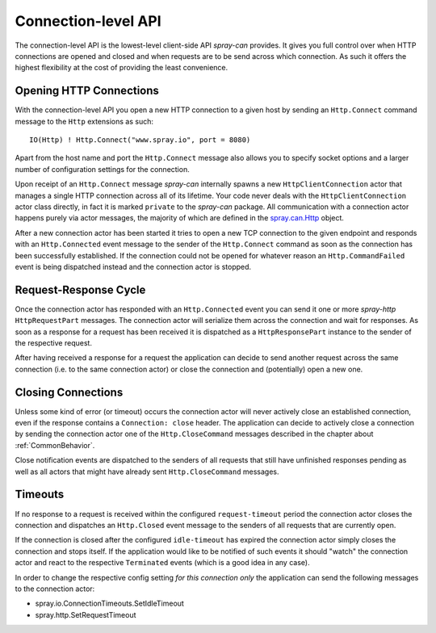 .. _ConnectionLevelApi:

Connection-level API
====================

The connection-level API is the lowest-level client-side API *spray-can* provides. It gives you full control over when
HTTP connections are opened and closed and when requests are to be send across which connection. As such it offers the
highest flexibility at the cost of providing the least convenience.


Opening HTTP Connections
------------------------

With the connection-level API you open a new HTTP connection to a given host by sending an ``Http.Connect`` command
message to the ``Http`` extensions as such::

    IO(Http) ! Http.Connect("www.spray.io", port = 8080)

Apart from the host name and port the ``Http.Connect`` message also allows you to specify socket options and a larger
number of configuration settings for the connection.

Upon receipt of an ``Http.Connect`` message *spray-can* internally spawns a new ``HttpClientConnection`` actor that
manages a single HTTP connection across all of its lifetime. Your code never deals with the ``HttpClientConnection``
actor class directly, in fact it is marked ``private`` to the *spray-can* package. All communication with a connection
actor happens purely via actor messages, the majority of which are defined in the `spray.can.Http`_ object.

After a new connection actor has been started it tries to open a new TCP connection to the given endpoint and responds
with an ``Http.Connected`` event message to the sender of the ``Http.Connect`` command as soon as the connection has
been successfully established. If the connection could not be opened for whatever reason an ``Http.CommandFailed`` event
is being dispatched instead and the connection actor is stopped.

.. _spray.can.Http: https://github.com/spray/spray/blob/release/1.0/spray-can/src/main/scala/spray/can/Http.scala#L29


Request-Response Cycle
----------------------

Once the connection actor has responded with an ``Http.Connected`` event you can send it one or more *spray-http*
``HttpRequestPart`` messages. The connection actor will serialize them across the connection and wait for responses.
As soon as a response for a request has been received it is dispatched as a ``HttpResponsePart``
instance to the sender of the respective request.

After having received a response for a request the application can decide to send another request across the same
connection (i.e. to the same connection actor) or close the connection and (potentially) open a new one.


Closing Connections
-------------------

Unless some kind of error (or timeout) occurs the connection actor will never actively close an established connection,
even if the response contains a ``Connection: close`` header. The application can decide to actively close a connection
by sending the connection actor one of the ``Http.CloseCommand`` messages described in the chapter about
:ref:`CommonBehavior`.

Close notification events are dispatched to the senders of all requests that still have unfinished responses pending as
well as all actors that might have already sent ``Http.CloseCommand`` messages.


Timeouts
--------

If no response to a request is received within the configured ``request-timeout`` period the connection actor closes
the connection and dispatches an ``Http.Closed`` event message to the senders of all requests that are currently open.

If the connection is closed after the configured ``idle-timeout`` has expired the connection actor simply closes the
connection and stops itself. If the application would like to be notified of such events it should "watch" the
connection actor and react to the respective ``Terminated`` events (which is a good idea in any case).

In order to change the respective config setting *for this connection only* the application can send the following
messages to the connection actor:

- spray.io.ConnectionTimeouts.SetIdleTimeout
- spray.http.SetRequestTimeout